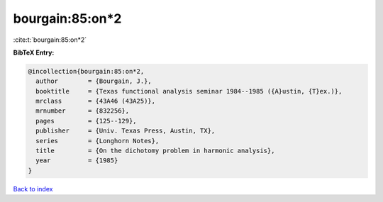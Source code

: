 bourgain:85:on*2
================

:cite:t:`bourgain:85:on*2`

**BibTeX Entry:**

.. code-block:: bibtex

   @incollection{bourgain:85:on*2,
     author        = {Bourgain, J.},
     booktitle     = {Texas functional analysis seminar 1984--1985 ({A}ustin, {T}ex.)},
     mrclass       = {43A46 (43A25)},
     mrnumber      = {832256},
     pages         = {125--129},
     publisher     = {Univ. Texas Press, Austin, TX},
     series        = {Longhorn Notes},
     title         = {On the dichotomy problem in harmonic analysis},
     year          = {1985}
   }

`Back to index <../By-Cite-Keys.html>`__
